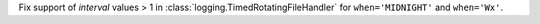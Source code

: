 Fix support of *interval* values > 1 in
:class:`logging.TimedRotatingFileHandler` for ``when='MIDNIGHT'`` and
``when='Wx'``.
